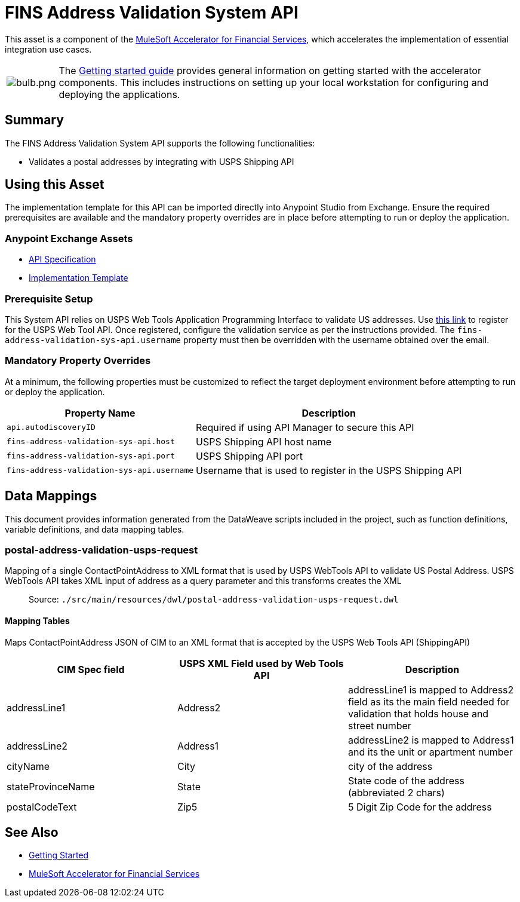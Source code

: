 = FINS Address Validation System API

This asset is a component of the https://www.mulesoft.com/exchange/org.mule.examples/mulesoft-accelerator-for-financial-services/[MuleSoft Accelerator for Financial Services^], which accelerates the implementation of essential integration use cases.

[cols="10,90"]
|===
| image:https://www.mulesoft.com/ext/solutions/draft/images/bulb.png[bulb.png]
| The xref:../../getting-started.adoc[Getting started guide] provides general information on getting started with the accelerator components. This includes instructions on setting up your local workstation for configuring and deploying the applications.
|===

== Summary

The FINS Address Validation System API supports the following functionalities:

* Validates a postal addresses by integrating with USPS Shipping API

== Using this Asset

The implementation template for this API can be imported directly into Anypoint Studio from Exchange. Ensure the required prerequisites are available and the mandatory property overrides are in place before attempting to run or deploy the application.

=== Anypoint Exchange Assets

* https://anypoint.mulesoft.com/exchange/org.mule.examples/fins-address-validation-sys-api-spec/[API Specification^]
* https://anypoint.mulesoft.com/exchange/org.mule.examples/fins-address-validation-sys-api/[Implementation Template^]

=== Prerequisite Setup

This System API relies on USPS Web Tools Application Programming Interface to validate US addresses. Use https://registration.shippingapis.com/[this link^] to register for the USPS Web Tool API. Once registered, configure the validation service as per the instructions provided. The `fins-address-validation-sys-api.username` property must then be overridden with the username obtained over the email.

=== Mandatory Property Overrides

At a minimum, the following properties must be customized to reflect the target deployment environment before attempting to run or deploy the application.

[%header%autowidth.spread]
|===
| Property Name | Description
| `api.autodiscoveryID` | Required if using API Manager to secure this API
| `fins-address-validation-sys-api.host` | USPS Shipping API host name
| `fins-address-validation-sys-api.port` | USPS Shipping API port
| `fins-address-validation-sys-api.username` | Username that is used to register in the USPS Shipping API
|===

== Data Mappings

This document provides information generated from the DataWeave scripts included in the project, such as function definitions, variable definitions, and data mapping tables.

=== postal-address-validation-usps-request

Mapping of a single ContactPointAddress to XML format that is used by USPS WebTools API to validate US Postal Address.
USPS WebTools API takes XML input of address as a query parameter and this transforms creates the XML

> Source: `./src/main/resources/dwl/postal-address-validation-usps-request.dwl`

==== Mapping Tables

Maps ContactPointAddress JSON of CIM to an XML format that is accepted by the USPS Web Tools API (ShippingAPI)

|===
| CIM Spec field | USPS XML Field used by Web Tools API | Description

| addressLine1
| Address2
| addressLine1 is mapped to Address2 field as its the main field needed for validation that holds house and street number

| addressLine2
| Address1
| addressLine2 is mapped to Address1 and its the unit or apartment number

| cityName
| City
| city of the address

| stateProvinceName
| State
| State code of the address (abbreviated 2 chars)

| postalCodeText
| Zip5
| 5 Digit Zip Code for the address
|===

== See Also

* xref:../../getting-started.adoc[Getting Started]
* xref:/fins/fins-landing-page.adoc[MuleSoft Accelerator for Financial Services]
